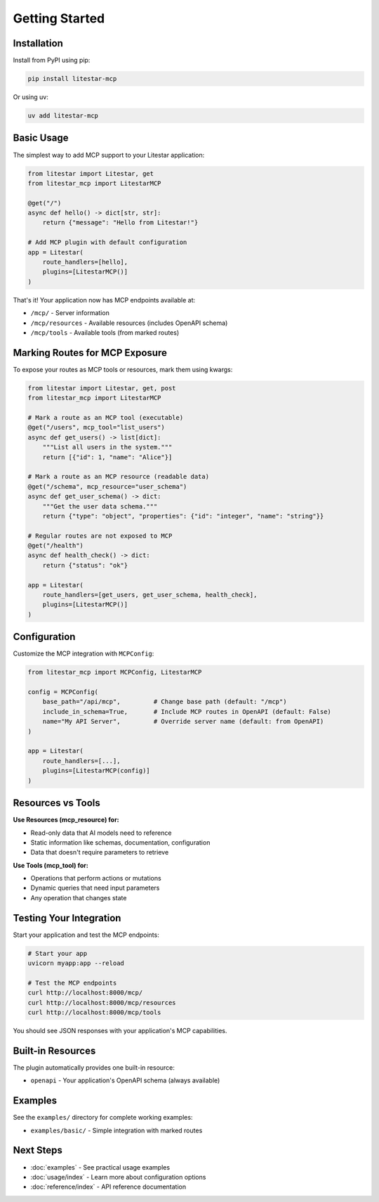 ===============
Getting Started
===============

Installation
------------

Install from PyPI using pip:

.. code-block:: bash

    pip install litestar-mcp

Or using uv:

.. code-block:: bash

    uv add litestar-mcp

Basic Usage
-----------

The simplest way to add MCP support to your Litestar application:

.. code-block:: python

    from litestar import Litestar, get
    from litestar_mcp import LitestarMCP

    @get("/")
    async def hello() -> dict[str, str]:
        return {"message": "Hello from Litestar!"}

    # Add MCP plugin with default configuration
    app = Litestar(
        route_handlers=[hello],
        plugins=[LitestarMCP()]
    )

That's it! Your application now has MCP endpoints available at:

- ``/mcp/`` - Server information
- ``/mcp/resources`` - Available resources (includes OpenAPI schema)
- ``/mcp/tools`` - Available tools (from marked routes)

Marking Routes for MCP Exposure
--------------------------------

To expose your routes as MCP tools or resources, mark them using kwargs:

.. code-block:: python

    from litestar import Litestar, get, post
    from litestar_mcp import LitestarMCP

    # Mark a route as an MCP tool (executable)
    @get("/users", mcp_tool="list_users")
    async def get_users() -> list[dict]:
        """List all users in the system."""
        return [{"id": 1, "name": "Alice"}]

    # Mark a route as an MCP resource (readable data)
    @get("/schema", mcp_resource="user_schema")
    async def get_user_schema() -> dict:
        """Get the user data schema."""
        return {"type": "object", "properties": {"id": "integer", "name": "string"}}

    # Regular routes are not exposed to MCP
    @get("/health")
    async def health_check() -> dict:
        return {"status": "ok"}

    app = Litestar(
        route_handlers=[get_users, get_user_schema, health_check],
        plugins=[LitestarMCP()]
    )

Configuration
-------------

Customize the MCP integration with ``MCPConfig``:

.. code-block:: python

    from litestar_mcp import MCPConfig, LitestarMCP

    config = MCPConfig(
        base_path="/api/mcp",         # Change base path (default: "/mcp")
        include_in_schema=True,       # Include MCP routes in OpenAPI (default: False)
        name="My API Server",         # Override server name (default: from OpenAPI)
    )

    app = Litestar(
        route_handlers=[...],
        plugins=[LitestarMCP(config)]
    )

Resources vs Tools
------------------

**Use Resources (mcp_resource) for:**

- Read-only data that AI models need to reference
- Static information like schemas, documentation, configuration
- Data that doesn't require parameters to retrieve

**Use Tools (mcp_tool) for:**

- Operations that perform actions or mutations
- Dynamic queries that need input parameters
- Any operation that changes state

Testing Your Integration
------------------------

Start your application and test the MCP endpoints:

.. code-block:: bash

    # Start your app
    uvicorn myapp:app --reload

    # Test the MCP endpoints
    curl http://localhost:8000/mcp/
    curl http://localhost:8000/mcp/resources
    curl http://localhost:8000/mcp/tools

You should see JSON responses with your application's MCP capabilities.

Built-in Resources
------------------

The plugin automatically provides one built-in resource:

- ``openapi`` - Your application's OpenAPI schema (always available)

Examples
--------

See the ``examples/`` directory for complete working examples:

- ``examples/basic/`` - Simple integration with marked routes

Next Steps
----------

- :doc:`examples` - See practical usage examples
- :doc:`usage/index` - Learn more about configuration options
- :doc:`reference/index` - API reference documentation
